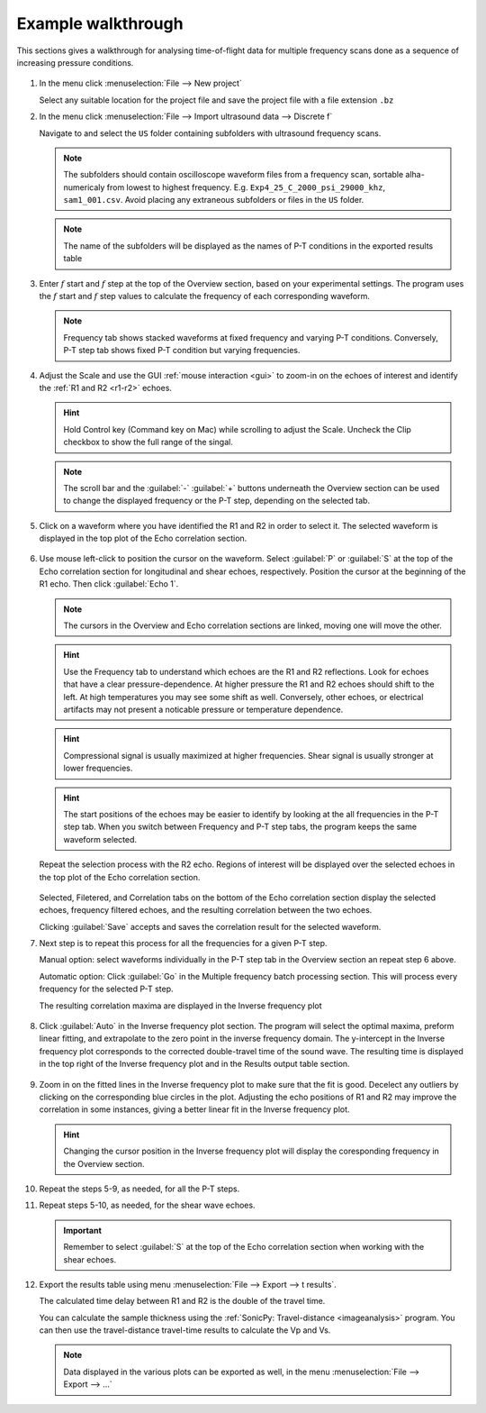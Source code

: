 

.. _tof_walkthrough:

Example walkthrough
-------------------

This sections gives a walkthrough for analysing time-of-flight data for multiple frequency scans done as a sequence of increasing pressure conditions. 

.. figure:: /images/tof/f1_app_opened.png
   :alt: f1_app_opened 
   :width: 720px
   :align: center 
 
1. In the menu click \ :menuselection:`File --> New project`

   Select any suitable location for the project file and save the project file with a file extension ``.bz``

2. In the menu click \ :menuselection:`File --> Import ultrasound data --> Discrete f`

   Navigate to and select the ``US`` folder containing subfolders with ultrasound frequency scans. 
 
   .. note:: The subfolders should contain oscilloscope waveform files from a frequency scan, sortable alha-numericaly from lowest to highest frequency. E.g. ``Exp4_25_C_2000_psi_29000_khz``, ``sam1_001.csv``. Avoid placing any extraneous subfolders or files in the ``US`` folder. 
   .. note:: The name of the subfolders will be displayed as the names of P-T conditions in the exported results table
   
   .. figure:: /images/tof/f2_folder_opened.png
      :alt: f2_folder_opened 
      :width: 720px
      :align: center

3. Enter \ :math:`f` start and \ :math:`f` step at the top of the Overview section, based on your experimental settings. The program uses the \ :math:`f` start and \ :math:`f` step values to calculate the frequency of each corresponding waveform. 

   .. note:: Frequency tab shows stacked waveforms at fixed frequency and varying P-T conditions. Conversely, P-T step tab shows fixed P-T condition but varying frequencies. 

4. Adjust the Scale and use the GUI :ref:`mouse interaction <gui>` to zoom-in on the echoes of interest and identify the :ref:`R1 and R2 <r1-r2>` echoes. 

   .. hint:: Hold Control key (Command key on Mac) while scrolling to adjust the Scale. Uncheck the Clip checkbox to show the full range of the singal. 

   .. figure:: /images/tof/f3_scaled_zoomed_in.png
      :alt: f3_scaled_zoomed_in 
      :width: 720px
      :align: center

   .. note:: The scroll bar and the :guilabel:`-` :guilabel:`+` buttons underneath the Overview section can be used to change the displayed frequency or the P-T step, depending on the selected tab. 

5. Click on a waveform where you have identified the R1 and R2 in order to select it. The selected waveform is displayed in the top plot of the Echo correlation section.

.. figure:: /images/tof/f4_waveform_selected.png
   :alt: f4_waveform_selected 
   :width: 720px
   :align: center



6. Use mouse left-click to position the cursor on the waveform. Select :guilabel:`P` or :guilabel:`S` at the top of the Echo correlation section for longitudinal and shear echoes, respectively. Position the cursor at the beginning of the R1 echo. Then click :guilabel:`Echo 1`. 

   .. note:: The cursors in the Overview and Echo correlation sections are linked, moving one will move the other.

   .. hint:: Use the Frequency tab to understand which echoes are the R1 and R2 reflections. Look for echoes that have a clear pressure-dependence. At higher pressure the R1 and R2 echoes should shift to the left. At high temperatures you may see some shift as well. Conversely, other echoes, or electrical artifacts may not present a noticable pressure or temperature dependence. 

   .. hint::  Compressional signal is usually maximized at higher frequencies. Shear signal is usually stronger at lower frequencies.

   .. hint:: The start positions of the echoes may be easier to identify by looking at the all frequencies in the P-T step tab. When you switch between Frequency and P-T step tabs, the program keeps the same waveform selected.

   .. figure:: /images/tof/f6_PT-step_view_selectred.png
      :alt: f6_PT-step_view_selectred 
      :width: 720px
      :align: center


   Repeat the selection process with the R2 echo. Regions of interest will be displayed over the selected echoes in the top plot of the Echo correlation section.

   .. figure:: /images/tof/f8_echo2_added.png
      :alt: f8_echo2_added 
      :width: 720px
      :align: center

   Selected, Filetered, and Correlation tabs on the bottom of the Echo correlation section display the selected echoes, frequency filtered echoes, and the resulting correlation between the two echoes. 

   Clicking :guilabel:`Save` accepts and saves the correlation result for the selected waveform. 

    
7. Next step is to repeat this process for all the frequencies for a given P-T step. 

   Manual option: select waveforms individually in the P-T step tab in the Overview section an repeat step 6 above.

   Automatic option: Click :guilabel:`Go` in the Multiple frequency batch processing section. This will process every frequency for the selected P-T step. 

   The resulting correlation maxima are displayed in the Inverse frequency plot

   .. figure:: /images/tof/f12_multiple_frequency_batch.png
      :alt: f12_multiple_frequency_batch
      :width: 720px
      :align: center

8. Click :guilabel:`Auto` in the Inverse frequency plot section. The program will select the optimal maxima, preform linear fitting, and extrapolate to the zero point in the inverse frequency domain. The y-intercept in the Inverse frequency plot corresponds to the corrected double-travel time of the sound wave. The resulting time is displayed in the top right of the Inverse frequency plot and in the Results output table section.

   .. figure:: /images/tof/f13_inverse-frequency_plot_fit.png
      :alt: f13_inverse-frequency_plot_fit
      :width: 720px
      :align: center

9. Zoom in on the fitted lines in the Inverse frequency plot to make sure that the fit is good. Decelect any outliers by clicking on the corresponding blue circles in the plot. Adjusting the echo positions of R1 and R2 may improve the correlation in some instances, giving a better linear fit in the Inverse frequency plot.

   .. figure:: /images/tof/f14_frequency-plot_zoomed-in_cursor-clicked.png
      :alt: f14_frequency-plot_zoomed-in_cursor-clicked
      :width: 720px
      :align: center

   .. hint:: Changing the cursor position in the Inverse frequency plot will display the coresponding frequency in the Overview section.

10. Repeat the steps 5-9, as needed, for all the P-T steps. 

11. Repeat steps 5-10, as needed, for the shear wave echoes. 

    .. important:: Remember to select :guilabel:`S` at the top of the Echo correlation section when working with the shear echoes.

12. Export the results table using menu \ :menuselection:`File --> Export --> t results`.

    The calculated time delay between R1 and R2 is the double of the travel time. 

    You can calculate the sample thickness using the :ref:`SonicPy: Travel-distance <imageanalysis>` program. You can then use the travel-distance travel-time results to calculate the Vp and Vs. 

    .. Note:: Data displayed in the various plots can be exported as well, in the menu \ :menuselection:`File --> Export --> ...`
